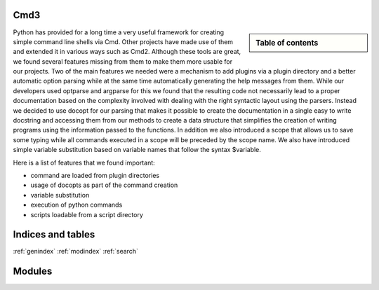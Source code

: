 .. raw:: html

 <a href="https://github.com/futuregrid/flask_cm"
     class="visible-desktop"><img
    style="position: absolute; top: 40px; right: 0; border: 0;"
    src="https://s3.amazonaws.com/github/ribbons/forkme_right_gray_6d6d6d.png"
    alt="Fork me on GitHub"></a>


.. raw: html

  <div class="hero-unit">
  <h1>Hello, world!</h1>
  <p>This is a template for a simple marketing or informational website. It includes a large callout called the hero unit and three supporting pieces of content. Use it as a starting point to create something more unique.</p>
  <p><a href="#" class="btn btn-primary btn-large">Learn more &raquo;</a></p>
  </div>



Cmd3
======================================================================

.. sidebar:: Table of contents

  .. toctree::
     :maxdepth: -1

     contact
     manual
     todo
     modules/modules.rst

Python has provided for a long time a very useful framework for
creating simple command line shells via Cmd. Other projects have made
use of them and extended it in various ways such as Cmd2. Although
these tools are great, we found several features missing from them to
make them more usable for our projects. Two of the main
features we needed were a mechanism to add plugins via a plugin
directory and a better automatic option parsing while at the same time
automatically generating the help messages from them. While our
developers used optparse and argparse for this we found that the
resulting code not necessarily lead to a proper documentation based on
the complexity involved with dealing with the right syntactic layout
using the parsers. Instead we decided to use docopt for our parsing
that makes it possible to create the documentation in a single easy to
write docstring and accessing them from our methods to create a data
structure that simplifies the creation of writing programs using the
information passed to the functions. In addition we also introduced a
scope that allows us to save some typing while all commands executed
in a scope will be preceded by the scope name. We also have
introduced simple variable substitution based on variable names that
follow the syntax $variable.

Here is a list of features that we found important:

* command are loaded from plugin directories 
* usage of docopts as part of the command creation
* variable substitution
* execution of python commands
* scripts loadable from a script directory

   
Indices and tables
======================================================================

:ref:`genindex`
:ref:`modindex`
:ref:`search`

Modules
======================================================================

